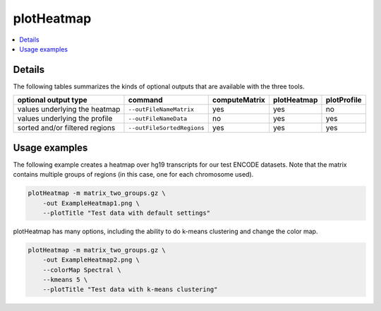 plotHeatmap
===========

.. contents:: 
    :local:

.. argparse::
   :ref: deeptools.plotHeatmap.parse_arguments
   :prog: plotHeatmap


Details
^^^^^^^^



The following tables summarizes the kinds of optional outputs that are available with the three tools.

+-----------------------------------+--------------------------------+-------------------+-----------------+-----------------+
|  **optional output type**         | **command**                    | **computeMatrix** | **plotHeatmap** | **plotProfile** |
+-----------------------------------+--------------------------------+-------------------+-----------------+-----------------+
| values underlying the heatmap     | ``--outFileNameMatrix``        | yes               | yes             | no              |
+-----------------------------------+--------------------------------+-------------------+-----------------+-----------------+
| values underlying the profile     | ``--outFileNameData``          | no                | yes             | yes             |
+-----------------------------------+--------------------------------+-------------------+-----------------+-----------------+
| sorted and/or filtered regions    | ``--outFileSortedRegions``     | yes               | yes             | yes             |
+-----------------------------------+--------------------------------+-------------------+-----------------+-----------------+


Usage examples
^^^^^^^^^^^^^^

The following example creates a heatmap over hg19 transcripts for our test ENCODE datasets. Note that the matrix contains multiple groups of regions (in this case, one for each chromosome used).

.. code:: bash

    plotHeatmap -m matrix_two_groups.gz \
        -out ExampleHeatmap1.png \
        --plotTitle "Test data with default settings"

.. image:: ../../images/test_plots/ExampleHeatmap1.png

plotHeatmap has many options, including the ability to do k-means clustering and change the color map.

.. code:: bash

    plotHeatmap -m matrix_two_groups.gz \
        -out ExampleHeatmap2.png \
        --colorMap Spectral \
        --kmeans 5 \
        --plotTitle "Test data with k-means clustering"

.. image:: ../../images/test_plots/ExampleHeatmap2.png
